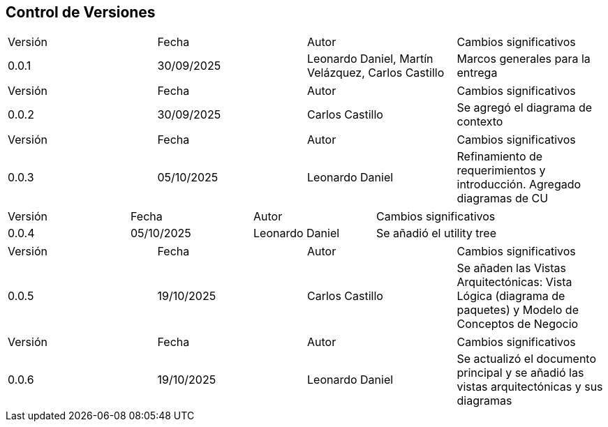 
== Control de Versiones

[cols="1,1,1,1"]

|===
|Versión
|Fecha
|Autor
|Cambios significativos

|0.0.1
|30/09/2025
|Leonardo Daniel, Martín Velázquez, Carlos Castillo
|Marcos generales para la entrega

|===


[cols="1,1,1,1"]

|===
|Versión
|Fecha
|Autor
|Cambios significativos

|0.0.2
|30/09/2025
|Carlos Castillo
|Se agregó el diagrama de contexto

|===


[cols="1,1,1,1"]

|===
|Versión
|Fecha
|Autor
|Cambios significativos

|0.0.3
|05/10/2025
|Leonardo Daniel
|Refinamiento de requerimientos y introducción. Agregado diagramas de CU

|===

[cols="1,1,1,1"]

|===
|Versión
|Fecha
|Autor
|Cambios significativos

|0.0.4
|05/10/2025
|Leonardo Daniel
|Se añadió el utility tree

|===

[cols="1,1,1,1"]

|===
|Versión
|Fecha
|Autor
|Cambios significativos

|0.0.5
|19/10/2025
|Carlos Castillo
|Se añaden las Vistas Arquitectónicas: Vista Lógica (diagrama de paquetes) y Modelo de Conceptos de Negocio

|===
[cols="1,1,1,1"]

|===
|Versión
|Fecha
|Autor
|Cambios significativos

|0.0.6
|19/10/2025
|Leonardo Daniel
|Se actualizó el documento principal y se añadió las vistas arquitectónicas y sus diagramas

|===
